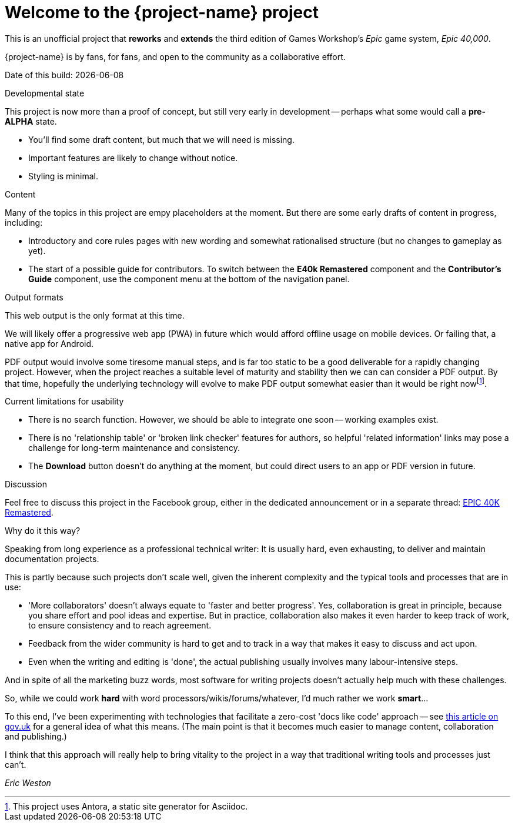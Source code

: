 = Welcome to the {project-name} project
:experimental:

This is an unofficial project that *reworks* and *extends* the third edition of Games Workshop's _Epic_ game system, _Epic 40,000_.

{project-name} is by fans, for fans, and open to the community as a collaborative effort.

Date of this build: {docdate}

.Developmental state 
****
This project is now more than a proof of concept, but still very early in development -- perhaps what some would call a *pre-ALPHA* state.

* You'll find some draft content, but much that we will need is missing.
* Important features are likely to change without notice.
* Styling is minimal.
****

.Content
****
Many of the topics in this project are empy placeholders at the moment.
But there are some early drafts of content in progress, including:

* Introductory and core rules pages with new wording and somewhat rationalised structure (but no changes to gameplay as yet).
* The start of a possible guide for contributors.
To switch between the *E40k Remastered* component and the *Contributor's Guide* component, use the component menu at the bottom of the navigation panel.
****

.Output formats
****
This web output is the only format at this time.

We will likely offer a progressive web app (PWA) in future which would afford offline usage on mobile devices.
Or failing that, a native app for Android.

PDF output would involve some tiresome manual steps, and is far too static to be a good deliverable for a rapidly changing project.
However, when the project reaches a suitable level of maturity and stability then we can can consider a PDF output.
By that time, hopefully the underlying technology will evolve to make PDF output somewhat easier than it would be right nowfootnote:[This project uses Antora, a static site generator for Asciidoc.].
****

.Current limitations for usability
****
* There is no search function.
However, we should be able to integrate one soon -- working examples exist.
* There is no 'relationship table' or 'broken link checker' features for authors, so helpful 'related information' links may pose a challenge for long-term maintenance and consistency.
//* The *Edit this page* function is inactive.
//I expect it to provide an easy route for people to contribute in future.
* The btn:[Download] button doesn't do anything at the moment, but could direct users to an app or PDF version in future.
****

.Discussion
****
Feel free to discuss this project in the Facebook group, either in the dedicated announcement or in a separate thread: link:https://www.facebook.com/groups/1952676958177757[+EPIC 40K Remastered+, window=_blank].
****

.Why do it this way?
****
Speaking from long experience as a professional technical writer: It is usually hard, even exhausting, to deliver and maintain documentation projects.

This is partly because such projects don't scale well, given the inherent complexity and the typical tools and processes that are in use:

* 'More collaborators' doesn't always equate to 'faster and better progress'.
Yes, collaboration is great in principle, because you share effort and pool ideas and expertise.
But in practice, collaboration also makes it even harder to keep track of work, to ensure consistency and to reach agreement.
* Feedback from the wider community is hard to get and to track in a way that makes it easy to discuss and act upon.
* Even when the writing and editing is 'done', the actual publishing usually involves many labour-intensive steps.

And in spite of all the marketing buzz words, most software for writing projects doesn't actually help much with these challenges.

So, while we could work *hard* with word processors/wikis/forums/whatever, I'd much rather we work *smart*...

To this end, I've been experimenting with technologies that facilitate a zero-cost 'docs like code' approach -- see link:https://technology.blog.gov.uk/2017/08/25/why-we-use-a-docs-as-code-approach-for-technical-documentation/[this article on gov.uk, window=_blank] for a general idea of what this means.
(The main point is that it becomes much easier to manage content, collaboration and publishing.)

I think that this approach will really help to bring vitality to the project in a way that traditional writing tools and processes just can't.

_Eric Weston_
****